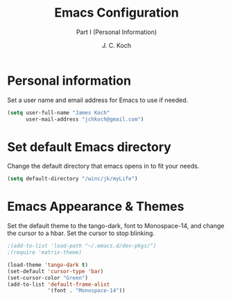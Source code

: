 # -*- buffer-auto-save-file-name: nil; -*-
#+TITLE: Emacs Configuration
#+SUBTITLE: Part I (Personal Information)
#+AUTHOR: J. C. Koch
#+EMAIL: jchkoch@gmail.ca
#+SEQ_TODO: NEW(n) REQ_FIXING(r) | WORKING(w)

* Personal information
Set a user name and email address for Emacs to use if needed.

#+begin_src emacs-lisp
  (setq user-full-name "James Koch"
        user-mail-address "jchkoch@gmail.com")
#+end_src

#+RESULTS:
: jckoch@ualberta.ca

* Set default Emacs directory
Change the default directory that emacs opens in to fit your needs.

#+begin_src emacs-lisp
(setq default-directory "/winc/jk/myLife")
#+end_src

#+RESULTS:
: /winc/jk/myLife

* Emacs Appearance & Themes
Set the default theme to the tango-dark, font to Monospace-14, and change the cursor to a hbar. 
Set the cursor to stop blinking.

#+begin_src emacs-lisp
  ;(add-to-list 'load-path "~/.emacs.d/dev-pkgs/")
  ;(require 'matrix-theme)

  (load-theme 'tango-dark t)
  (set-default 'cursor-type 'bar)
  (set-cursor-color "Green")
  (add-to-list 'default-frame-alist
               '(font . "Monospace-14"))
#+end_src

#+RESULTS:
: matrix-theme
